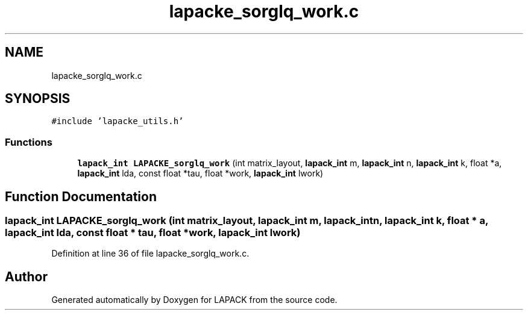 .TH "lapacke_sorglq_work.c" 3 "Tue Nov 14 2017" "Version 3.8.0" "LAPACK" \" -*- nroff -*-
.ad l
.nh
.SH NAME
lapacke_sorglq_work.c
.SH SYNOPSIS
.br
.PP
\fC#include 'lapacke_utils\&.h'\fP
.br

.SS "Functions"

.in +1c
.ti -1c
.RI "\fBlapack_int\fP \fBLAPACKE_sorglq_work\fP (int matrix_layout, \fBlapack_int\fP m, \fBlapack_int\fP n, \fBlapack_int\fP k, float *a, \fBlapack_int\fP lda, const float *tau, float *work, \fBlapack_int\fP lwork)"
.br
.in -1c
.SH "Function Documentation"
.PP 
.SS "\fBlapack_int\fP LAPACKE_sorglq_work (int matrix_layout, \fBlapack_int\fP m, \fBlapack_int\fP n, \fBlapack_int\fP k, float * a, \fBlapack_int\fP lda, const float * tau, float * work, \fBlapack_int\fP lwork)"

.PP
Definition at line 36 of file lapacke_sorglq_work\&.c\&.
.SH "Author"
.PP 
Generated automatically by Doxygen for LAPACK from the source code\&.
